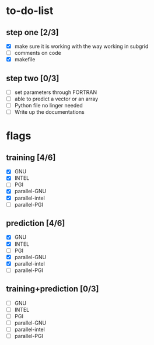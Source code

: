 * to-do-list

** step one [2/3]
   :LOGBOOK:
   CLOCK: [2019-04-16 Tue 16:56]--[2019-04-16 Tue 17:21] =>  0:25
   CLOCK: [2019-04-16 Tue 16:26]--[2019-04-16 Tue 16:51] =>  0:25
   CLOCK: [2019-04-15 Mon 13:00]--[2019-04-15 Mon 13:25] =>  0:25
   CLOCK: [2019-04-15 Mon 12:09]--[2019-04-15 Mon 12:34] =>  0:25
   CLOCK: [2019-04-15 Mon 10:49]--[2019-04-15 Mon 11:14] =>  0:25
   CLOCK: [2019-04-15 Mon 10:18]--[2019-04-15 Mon 10:43] =>  0:25
   CLOCK: [2019-04-15 Mon 09:47]--[2019-04-15 Mon 10:12] =>  0:25
   CLOCK: [2019-04-15 Mon 09:16]--[2019-04-15 Mon 09:41] =>  0:25
   CLOCK: [2019-04-14 Sun 20:49]--[2019-04-14 Sun 21:14] =>  0:25
   CLOCK: [2019-04-11 Thu 20:12]--[2019-04-11 Thu 20:37] =>  0:25
   CLOCK: [2019-04-11 Thu 19:25]--[2019-04-11 Thu 19:50] =>  0:25
   :END:
   - [X] make sure it is working with the way working in subgrid
   - [ ] comments on code
   - [X] makefile
    
** step two [0/3]
   - [ ] set parameters through FORTRAN
   - [ ] able to predict a vector or an array
   - [ ] Python file no linger needed
   - [ ] Write up the documentations

* flags

** training [4/6]
   - [X] GNU
   - [X] INTEL
   - [ ] PGI
   - [X] parallel-GNU
   - [X] parallel-intel
   - [ ] parallel-PGI

** prediction [4/6]
   - [X] GNU
   - [X] INTEL
   - [ ] PGI
   - [X] parallel-GNU
   - [X] parallel-intel
   - [ ] parallel-PGI

** training+prediction [0/3]
   - [ ] GNU
   - [ ] INTEL
   - [ ] PGI
   - [ ] parallel-GNU
   - [ ] parallel-intel
   - [ ] parallel-PGI
